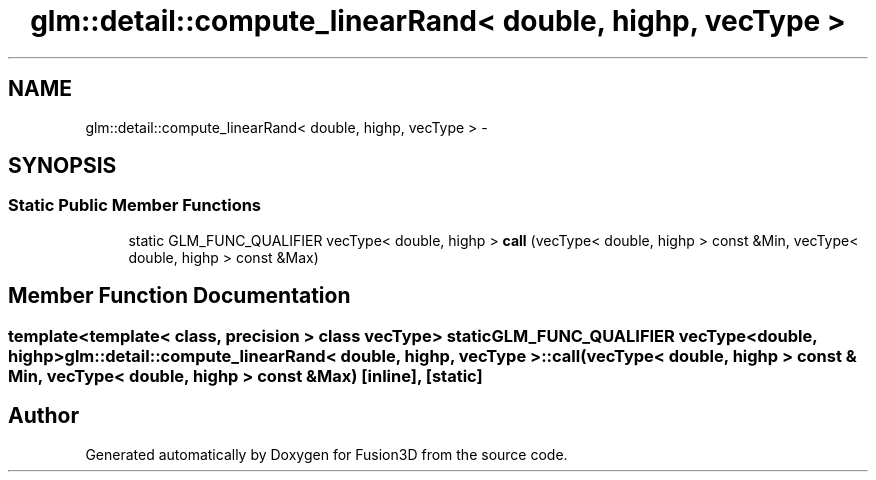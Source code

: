 .TH "glm::detail::compute_linearRand< double, highp, vecType >" 3 "Tue Nov 24 2015" "Version 0.0.0.1" "Fusion3D" \" -*- nroff -*-
.ad l
.nh
.SH NAME
glm::detail::compute_linearRand< double, highp, vecType > \- 
.SH SYNOPSIS
.br
.PP
.SS "Static Public Member Functions"

.in +1c
.ti -1c
.RI "static GLM_FUNC_QUALIFIER vecType< double, highp > \fBcall\fP (vecType< double, highp > const &Min, vecType< double, highp > const &Max)"
.br
.in -1c
.SH "Member Function Documentation"
.PP 
.SS "template<template< class, precision > class vecType> static GLM_FUNC_QUALIFIER vecType<double, highp> \fBglm::detail::compute_linearRand\fP< double, highp, vecType >::call (vecType< double, highp > const & Min, vecType< double, highp > const & Max)\fC [inline]\fP, \fC [static]\fP"


.SH "Author"
.PP 
Generated automatically by Doxygen for Fusion3D from the source code\&.
